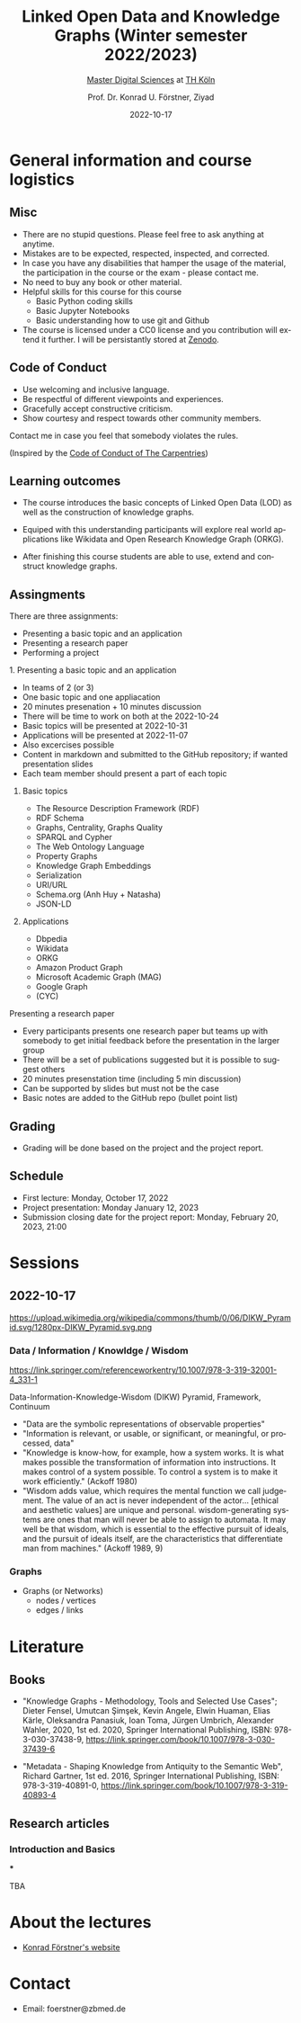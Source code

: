 #+TITLE: Linked Open Data and Knowledge Graphs (Winter semester 2022/2023)
#+SUBTITLE: [[https://digital-sciences.de][Master Digital Sciences]] at [[https://www.th-koeln.de/][TH Köln]]
#+AUTHOR: Prof. Dr. Konrad U. Förstner, Ziyad
#+DATE: 2022-10-17
#+LICENCE: CC0
#+LANGUAGE: en
#+KEYWORDS: Linked Open Data, Knowledge Grapsh, TH Köln
#+HTML_DOCTYPE: html5
#+EMAIL: foerstner@zbmed.de
#+OPTIONS: toc:t
#+OPTIONS: email:t
#+LATEX_HEADER: \usepackage[T1]{fontenc}
#+LATEX_HEADER: \usepackage[nomath]{lmodern}
#+HTML_HEAD: <link rel="stylesheet" type="text/css" href="./style.css"/>

* General information and course logistics

** Misc

- There are no stupid questions. Please feel free to ask anything at
  anytime.
- Mistakes are to be expected, respected, inspected, and corrected.
- In case you have any disabilities that hamper the usage of the
  material, the participation in the course or the exam - please
  contact me.
- No need to buy any book or other material.
- Helpful skills for this course for this course 
  - Basic Python coding skills
  - Basic Jupyter Notebooks
  - Basic understanding how to use git and Github
- The course is licensed under a CC0 license and you contribution will
  extend it further. I will be persistantly stored at [[https://zenodo.org/][Zenodo]].

** Code of Conduct

- Use welcoming and inclusive language.
- Be respectful of different viewpoints and experiences.
- Gracefully accept constructive criticism.
- Show courtesy and respect towards other community members.

Contact me in case you feel that somebody violates the rules.

(Inspired by the [[https://docs.carpentries.org/topic_folders/policies/code-of-conduct.html][Code of Conduct of The Carpentries]])

** Learning outcomes

- The course introduces the basic concepts of Linked Open Data (LOD)
  as well as the construction of knowledge graphs.

- Equiped with this understanding participants will explore real world
  applications like Wikidata and Open Research Knowledge Graph (ORKG).

- After finishing this course students are able to use, extend and
  construct knowledge graphs.

** Assingments

There are three assignments:
- Presenting a basic topic and an application
- Presenting a research paper
- Performing a project

**** 1. Presenting a basic topic and an application

- In teams of 2 (or 3)
- One basic topic and one appliacation
- 20 minutes presenation + 10 minutes discussion
- There will be time to work on both at the  2022-10-24
- Basic topics will be presented at 2022-10-31
- Applications will be presented at 2022-11-07
- Also excercises possible
- Content in markdown and submitted to the GitHub repository; if
  wanted presentation slides
- Each team member should present a part of each topic

***** Basic topics

- The Resource Description Framework (RDF)
- RDF Schema
- Graphs, Centrality, Graphs Quality
- SPARQL and Cypher
- The Web Ontology Language
- Property Graphs
- Knowledge Graph Embeddings
- Serialization
- URI/URL
- Schema.org (Anh Huy + Natasha)
- JSON-LD

***** Applications

- Dbpedia
- Wikidata
- ORKG
- Amazon Product Graph
- Microsoft Academic Graph (MAG)
- Google Graph
- (CYC)

**** Presenting a research paper

- Every participants presents one research paper but teams up with
  somebody to get initial feedback before the presentation in the
  larger group
- There will be a set of publications suggested but it is possible to
  suggest others
- 20 minutes presenstation time (including 5 min discussion)
- Can be supported by slides but must not be the case
- Basic notes are added to the GitHub repo (bullet point list)

** Grading

- Grading will be done based on the project and the project report.

** Schedule

- First lecture: Monday, October 17, 2022
- Project presentation: Monday January 12, 2023
- Submission closing date for the project report: Monday, February 20,
  2023, 21:00

* Sessions

** 2022-10-17

#+CAPTION: Ackoff Pyramid
#+NAME:   
#+ATTR_HTML: :width 800
 https://upload.wikimedia.org/wikipedia/commons/thumb/0/06/DIKW_Pyramid.svg/1280px-DIKW_Pyramid.svg.png

*** Data / Information / Knowldge / Wisdom

https://link.springer.com/referenceworkentry/10.1007/978-3-319-32001-4_331-1

Data-Information-Knowledge-Wisdom (DIKW) Pyramid, Framework, Continuum

- "Data are the symbolic representations of observable properties"
- "Information is relevant, or usable, or significant, or meaningful, or processed, data"
- "Knowledge is know-how, for example, how a system works. It is what
   makes possible the transformation of information into
   instructions. It makes control of a system possible. To control a
   system is to make it work efficiently." (Ackoff 1980)
- "Wisdom adds value, which requires the mental function we call
  judgement. The value of an act is never independent of the actor…
  [ethical and aesthetic values] are unique and personal.
  wisdom-generating systems are ones that man will never be able to
  assign to automata. It may well be that wisdom, which is essential
  to the effective pursuit of ideals, and the pursuit of ideals
  itself, are the characteristics that differentiate man from
  machines." (Ackoff 1989, 9)

*** Graphs

- Graphs (or Networks)
  - nodes / vertices
  - edges / links  

* Literature

** Books

- "Knowledge Graphs - Methodology, Tools and Selected Use Cases";
  Dieter Fensel, Umutcan Şimşek, Kevin Angele, Elwin Huaman, Elias
  Kärle, Oleksandra Panasiuk, Ioan Toma, Jürgen Umbrich, Alexander
  Wahler, 2020, 1st ed. 2020, Springer International Publishing, ISBN:
  978-3-030-37438-9,
  https://link.springer.com/book/10.1007/978-3-030-37439-6

- "Metadata - Shaping Knowledge from Antiquity to the Semantic Web",
  Richard Gartner, 1st ed. 2016, Springer International Publishing,
  ISBN: 978-3-319-40891-0, https://link.springer.com/book/10.1007/978-3-319-40893-4

** Research articles

*** Introduction and Basics

***

TBA

* About the lectures

- [[https://konrad.foerstner.org/][Konrad Förstner's website]]
  
* Contact
  - Email: foerstner@zbmed.de
